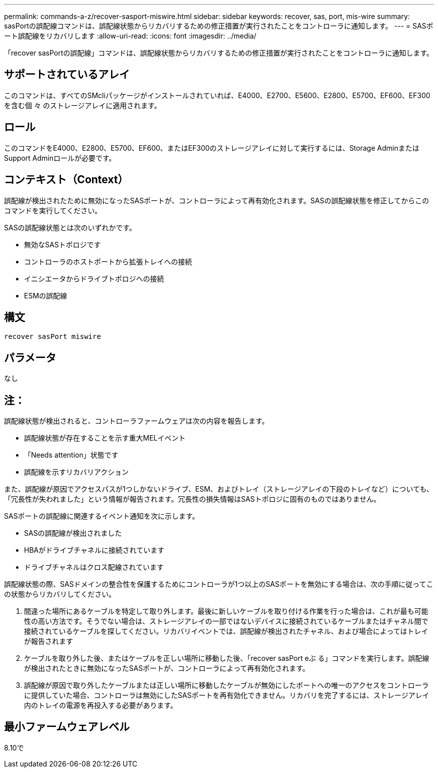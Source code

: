 ---
permalink: commands-a-z/recover-sasport-miswire.html 
sidebar: sidebar 
keywords: recover, sas, port, mis-wire 
summary: sasPortの誤配線コマンドは、誤配線状態からリカバリするための修正措置が実行されたことをコントローラに通知します。 
---
= SASポート誤配線をリカバリします
:allow-uri-read: 
:icons: font
:imagesdir: ../media/


[role="lead"]
「recover sasPortの誤配線」コマンドは、誤配線状態からリカバリするための修正措置が実行されたことをコントローラに通知します。



== サポートされているアレイ

このコマンドは、すべてのSMcliパッケージがインストールされていれば、E4000、E2700、E5600、E2800、E5700、EF600、EF300を含む個 々 のストレージアレイに適用されます。



== ロール

このコマンドをE4000、E2800、E5700、EF600、またはEF300のストレージアレイに対して実行するには、Storage AdminまたはSupport Adminロールが必要です。



== コンテキスト（Context）

誤配線が検出されたために無効になったSASポートが、コントローラによって再有効化されます。SASの誤配線状態を修正してからこのコマンドを実行してください。

SASの誤配線状態とは次のいずれかです。

* 無効なSASトポロジです
* コントローラのホストポートから拡張トレイへの接続
* イニシエータからドライブトポロジへの接続
* ESMの誤配線




== 構文

[source, cli]
----
recover sasPort miswire
----


== パラメータ

なし



== 注：

誤配線状態が検出されると、コントローラファームウェアは次の内容を報告します。

* 誤配線状態が存在することを示す重大MELイベント
* 「Needs attention」状態です
* 誤配線を示すリカバリアクション


また、誤配線が原因でアクセスパスが1つしかないドライブ、ESM、およびトレイ（ストレージアレイの下段のトレイなど）についても、「冗長性が失われました」という情報が報告されます。冗長性の損失情報はSASトポロジに固有のものではありません。

SASポートの誤配線に関連するイベント通知を次に示します。

* SASの誤配線が検出されました
* HBAがドライブチャネルに接続されています
* ドライブチャネルはクロス配線されています


誤配線状態の際、SASドメインの整合性を保護するためにコントローラが1つ以上のSASポートを無効にする場合は、次の手順に従ってこの状態からリカバリしてください。

. 間違った場所にあるケーブルを特定して取り外します。最後に新しいケーブルを取り付ける作業を行った場合は、これが最も可能性の高い方法です。そうでない場合は、ストレージアレイの一部ではないデバイスに接続されているケーブルまたはチャネル間で接続されているケーブルを探してください。リカバリイベントでは、誤配線が検出されたチャネル、および場合によってはトレイが報告されます
. ケーブルを取り外した後、またはケーブルを正しい場所に移動した後、「recover sasPort eぶ る」コマンドを実行します。誤配線が検出されたときに無効になったSASポートが、コントローラによって再有効化されます。
. 誤配線が原因で取り外したケーブルまたは正しい場所に移動したケーブルが無効にしたポートへの唯一のアクセスをコントローラに提供していた場合、コントローラは無効にしたSASポートを再有効化できません。リカバリを完了するには、ストレージアレイ内のトレイの電源を再投入する必要があります。




== 最小ファームウェアレベル

8.10で
